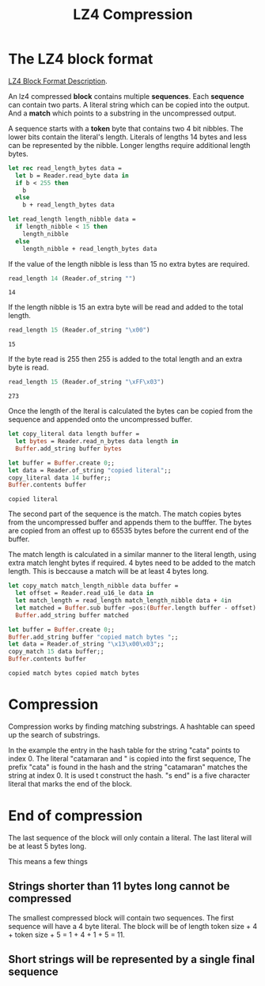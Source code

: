 #+TITLE: LZ4 Compression

#+begin_src ocaml :exports none
  #require "core";;
  #require "hex";;
  open Core
#+end_src

#+RESULTS:
: /Users/sidharth/.opam/4.14.0/lib/cstruct: added to search path
: /Users/sidharth/.opam/4.14.0/lib/cstruct/cstruct.cma: loaded
: /Users/sidharth/.opam/4.14.0/lib/hex: added to search path
: /Users/sidharth/.opam/4.14.0/lib/hex/hex.cma: loaded


#+begin_src ocaml :exports none
  module Reader = struct
    type t = {
        mutable idx: int;
        bytes: String.t
      };;
    let of_string s = { idx = 0; bytes = s  };;

    let read_byte data = begin
        let { idx; bytes } = data in
        let r = String.get bytes idx in
        data.idx <- idx + 1;
        r |> int_of_char
      end
    let read_n_bytes data n =
      let {idx; bytes } = data in
      let s =  String.sub ~pos:idx ~len:n bytes in
      data.idx <- idx + n;
      s
    let read_u16_le data =
      let b1 = read_byte data in
      let b2 = read_byte data in
      (b2 lsr 8) lor b1
  end
#+end_src

#+RESULTS:
: module Reader :
:   sig
:     type t = { mutable idx : int; bytes : Core.String.t; }
:     val of_string : Core.String.t -> t
:     val read_byte : t -> int
:     val read_n_bytes : t -> int -> Core.String.t
:     val read_u16_le : t -> int
:   end


* The LZ4 block format

[[https://github.com/lz4/lz4/blob/dev/doc/lz4_Block_format.md][LZ4 Block Format Description]].


An lz4 compressed *block* contains multiple *sequences*. Each *sequence* can contain two parts. A literal string which can be copied into the output. And a *match* which points to a substring in the uncompressed output.


#+BEGIN_SRC dot :file images/lz4-compressed-block.png :exports results
  graph {
    rankdir="TB";
    rank="same";
    n [
     shape="record";
     label="
       {
        match_length_nibble: u4 |
        literal_length_nibble: u4 |
        literal_length_bytes: byte* |
        literal: byte[literal_length] |
        offset: u16 |
        match_length_bytes: byte*
       }
     "
    ]
  }
#+END_SRC

#+RESULTS:
[[file:images/lz4-compressed-block.png]]

A sequence starts with a *token* byte that contains two 4 bit nibbles.  The lower bits contain the literal's length. Literals of lengths 14 bytes and less can be represented by the nibble. Longer lengths require additional length bytes.

#+begin_src ocaml
  let rec read_length_bytes data =
    let b = Reader.read_byte data in
    if b < 255 then
      b
    else
      b + read_length_bytes data

  let read_length length_nibble data =
    if length_nibble < 15 then
      length_nibble
    else
      length_nibble + read_length_bytes data

#+end_src

#+RESULTS:
: <fun>

If the value of the length nibble is less than 15 no extra bytes are required.

#+begin_src ocaml :exports both
  read_length 14 (Reader.of_string "")
#+end_src

#+RESULTS:
: 14


If the length nibble is 15 an extra byte will be read and added to the total length.

#+begin_src ocaml :exports both
  read_length 15 (Reader.of_string "\x00")
#+end_src

#+RESULTS:
: 15

If the byte read is 255 then 255 is added to the total length and an extra byte is read.

#+begin_src ocaml :exports both
  read_length 15 (Reader.of_string "\xFF\x03")
#+end_src

#+RESULTS:
: 273

Once the length of the lteral is calculated the bytes can be copied from the sequence and appended onto the uncompressed buffer.

#+begin_src ocaml
  let copy_literal data length buffer =
    let bytes = Reader.read_n_bytes data length in
    Buffer.add_string buffer bytes
#+end_src

#+RESULTS:
: <fun>

#+begin_src ocaml :exports both
  let buffer = Buffer.create 0;;
  let data = Reader.of_string "copied literal";;
  copy_literal data 14 buffer;;
  Buffer.contents buffer
#+end_src

#+RESULTS:
: copied literal

The second part of the sequence is the match. The match copies bytes from the uncompressed buffer and appends them to the bufffer. The bytes are copied from an offest up to 65535 bytes before the current end of the buffer.

The match length is calculated in a similar manner to the literal length, using extra match lenght bytes if required. 4 bytes need to be added to the match length. This is beccause a match will be at least 4 bytes long.

#+begin_src ocaml
  let copy_match match_length_nibble data buffer =
    let offset = Reader.read_u16_le data in
    let match_length = read_length match_length_nibble data + 4in
    let matched = Buffer.sub buffer ~pos:(Buffer.length buffer - offset) ~len:match_length |> Bytes.to_string in
    Buffer.add_string buffer matched
#+end_src

#+RESULTS:
: <fun>

#+begin_src ocaml :exports both
  let buffer = Buffer.create 0;;
  Buffer.add_string buffer "copied match bytes ";;
  let data = Reader.of_string "\x13\x00\x03";;
  copy_match 15 data buffer;;
  Buffer.contents buffer
#+end_src

#+RESULTS:
: copied match bytes copied match bytes

* Compression

Compression works by finding matching substrings. A hashtable can speed up the search of substrings.


#+begin_src dot :file images/lz4-compression.png :exports results
  digraph {

        hash_table [
         shape = record;
         label="{hash_table|nil|<hash1>0|nil} "
        ];


        compressed [
          shape = record;
          label = "{Compressed Segments |{ {Literal | <literal1>catamaran and | <literal2>s end} | { Match Offset | <start_index1>14 | 0} |{Match Length | <end_index1>9 | 0}}}"
        ];


        uncompressed [
          shape = record;
          label = "{{<index0>c|a|t|a|m|a|r|a|<index8>n| |a|n|d| |<index14>c|a|t|a|m|a|r|a|<index23>n|<index24>s| |e|n|d}}"
        ];

        hash_table:hash1 -> uncompressed:index0;
        compressed:start_index1-> uncompressed:index14;
        compressed:end_index1 -> uncompressed:index23;
        compressed:literal1 -> uncompressed:index0;
        compressed:literal2 -> uncompressed:index24;

  }

#+end_src

#+RESULTS:
[[file:images/lz4-compression.png]]

In the example the entry in the hash table for the string "cata" points to index 0. The literal "catamaran and " is copied into the first sequence, The prefix "cata" is found in the hash and the string "catamaran" matches the string at index 0. It is used t construct the hash. "s end" is a five character literal that marks the end of the block. 


* End of compression

The last sequence of the block will only contain a literal. The last literal will be at least 5 bytes long.

This means a few things

**  Strings shorter than 11 bytes long cannot be compressed
The smallest compressed block will contain two sequences. The first sequence will have a 4 byte literal. The block will be of length token size + 4 + token size + 5 = 1 + 4 + 1 + 5 = 11.

** Short strings will be represented by a single final sequence

